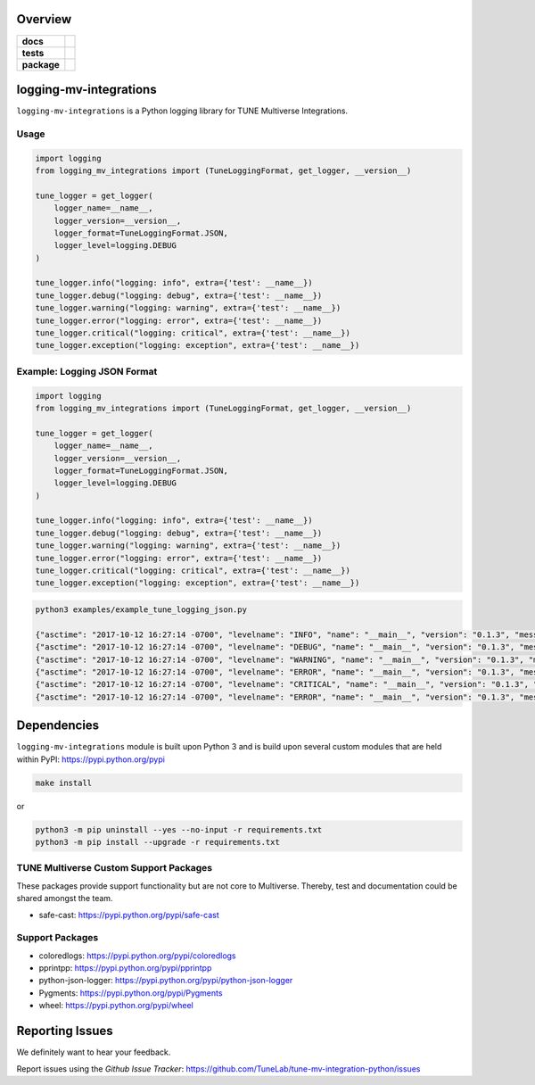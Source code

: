 .. -*- mode: rst -*-


Overview
========

.. start-badges

.. list-table::
    :stub-columns: 1

    * - docs
      - |license|
    * - tests
      - |travis| |coveralls|
    * - package
      - |version| |supported-versions|

.. |docs| image:: https://readthedocs.org/projects/logging-mv-integrations/badge/?style=flat
    :alt: Documentation Status
    :target: https://readthedocs.org/projects/logging-mv-integrations

.. |license| image:: https://img.shields.io/badge/License-MIT-yellow.svg
    :alt: License Status
    :target: https://opensource.org/licenses/MIT

.. |travis| image:: https://travis-ci.org/TuneLab/logging-mv-integrations.svg?branch=master
    :alt: Travis-CI Build Status
    :target: https://travis-ci.org/TuneLab/logging-mv-integrations

.. |coveralls| image:: https://coveralls.io/repos/TuneLab/logging-mv-integrations/badge.svg?branch=master&service=github
    :alt: Code Coverage Status
    :target: https://coveralls.io/r/TuneLab/logging-mv-integrations

.. |requires| image:: https://requires.io/github/TuneLab/logging-mv-integrations/requirements.svg?branch=master
    :alt: Requirements Status
    :target: https://requires.io/github/TuneLab/logging-mv-integrations/requirements/?branch=master

.. |version| image:: https://img.shields.io/pypi/v/logging_mv_integrations.svg?style=flat
    :alt: PyPI Package latest release
    :target: https://pypi.python.org/pypi/logging_mv_integrations

.. |supported-versions| image:: https://img.shields.io/pypi/pyversions/tune_reporting.svg?style=flat
    :alt: Supported versions
    :target: https://pypi.python.org/pypi/tune_reporting

.. end-badges

logging-mv-integrations
=======================

``logging-mv-integrations`` is a Python logging library for TUNE Multiverse Integrations.

.. image:: ./images/logging_mv_integrations.png
   :scale: 50 %
   :alt: UML logging-mv-integrations

Usage
-----

.. code-block:: python

    import logging
    from logging_mv_integrations import (TuneLoggingFormat, get_logger, __version__)

    tune_logger = get_logger(
        logger_name=__name__,
        logger_version=__version__,
        logger_format=TuneLoggingFormat.JSON,
        logger_level=logging.DEBUG
    )

    tune_logger.info("logging: info", extra={'test': __name__})
    tune_logger.debug("logging: debug", extra={'test': __name__})
    tune_logger.warning("logging: warning", extra={'test': __name__})
    tune_logger.error("logging: error", extra={'test': __name__})
    tune_logger.critical("logging: critical", extra={'test': __name__})
    tune_logger.exception("logging: exception", extra={'test': __name__})

Example: Logging JSON Format
----------------------------

.. code-block:: python

    import logging
    from logging_mv_integrations import (TuneLoggingFormat, get_logger, __version__)

    tune_logger = get_logger(
        logger_name=__name__,
        logger_version=__version__,
        logger_format=TuneLoggingFormat.JSON,
        logger_level=logging.DEBUG
    )

    tune_logger.info("logging: info", extra={'test': __name__})
    tune_logger.debug("logging: debug", extra={'test': __name__})
    tune_logger.warning("logging: warning", extra={'test': __name__})
    tune_logger.error("logging: error", extra={'test': __name__})
    tune_logger.critical("logging: critical", extra={'test': __name__})
    tune_logger.exception("logging: exception", extra={'test': __name__})

.. code-block:: bash

    python3 examples/example_tune_logging_json.py

    {"asctime": "2017-10-12 16:27:14 -0700", "levelname": "INFO", "name": "__main__", "version": "0.1.3", "message": "logging: info", "test": "__main__"}
    {"asctime": "2017-10-12 16:27:14 -0700", "levelname": "DEBUG", "name": "__main__", "version": "0.1.3", "message": "logging: debug", "test": "__main__"}
    {"asctime": "2017-10-12 16:27:14 -0700", "levelname": "WARNING", "name": "__main__", "version": "0.1.3", "message": "logging: warning", "test": "__main__"}
    {"asctime": "2017-10-12 16:27:14 -0700", "levelname": "ERROR", "name": "__main__", "version": "0.1.3", "message": "logging: error", "test": "__main__"}
    {"asctime": "2017-10-12 16:27:14 -0700", "levelname": "CRITICAL", "name": "__main__", "version": "0.1.3", "message": "logging: critical", "test": "__main__"}
    {"asctime": "2017-10-12 16:27:14 -0700", "levelname": "ERROR", "name": "__main__", "version": "0.1.3", "message": "logging: exception", "exc_info": "NoneType: None", "test": "__main__"}

Dependencies
============

``logging-mv-integrations`` module is built upon Python 3 and is build upon
several custom modules that are held within PyPI: https://pypi.python.org/pypi

.. code-block:: bash

    make install

or

.. code-block:: bash

    python3 -m pip uninstall --yes --no-input -r requirements.txt
    python3 -m pip install --upgrade -r requirements.txt


TUNE Multiverse Custom Support Packages
---------------------------------------

These packages provide support functionality but are not core
to Multiverse. Thereby, test and documentation could be shared
amongst the team.

- safe-cast: https://pypi.python.org/pypi/safe-cast


Support Packages
----------------

- coloredlogs: https://pypi.python.org/pypi/coloredlogs
- pprintpp: https://pypi.python.org/pypi/pprintpp
- python-json-logger: https://pypi.python.org/pypi/python-json-logger
- Pygments: https://pypi.python.org/pypi/Pygments
- wheel: https://pypi.python.org/pypi/wheel


Reporting Issues
================

We definitely want to hear your feedback.

Report issues using the `Github Issue Tracker`:
https://github.com/TuneLab/tune-mv-integration-python/issues

